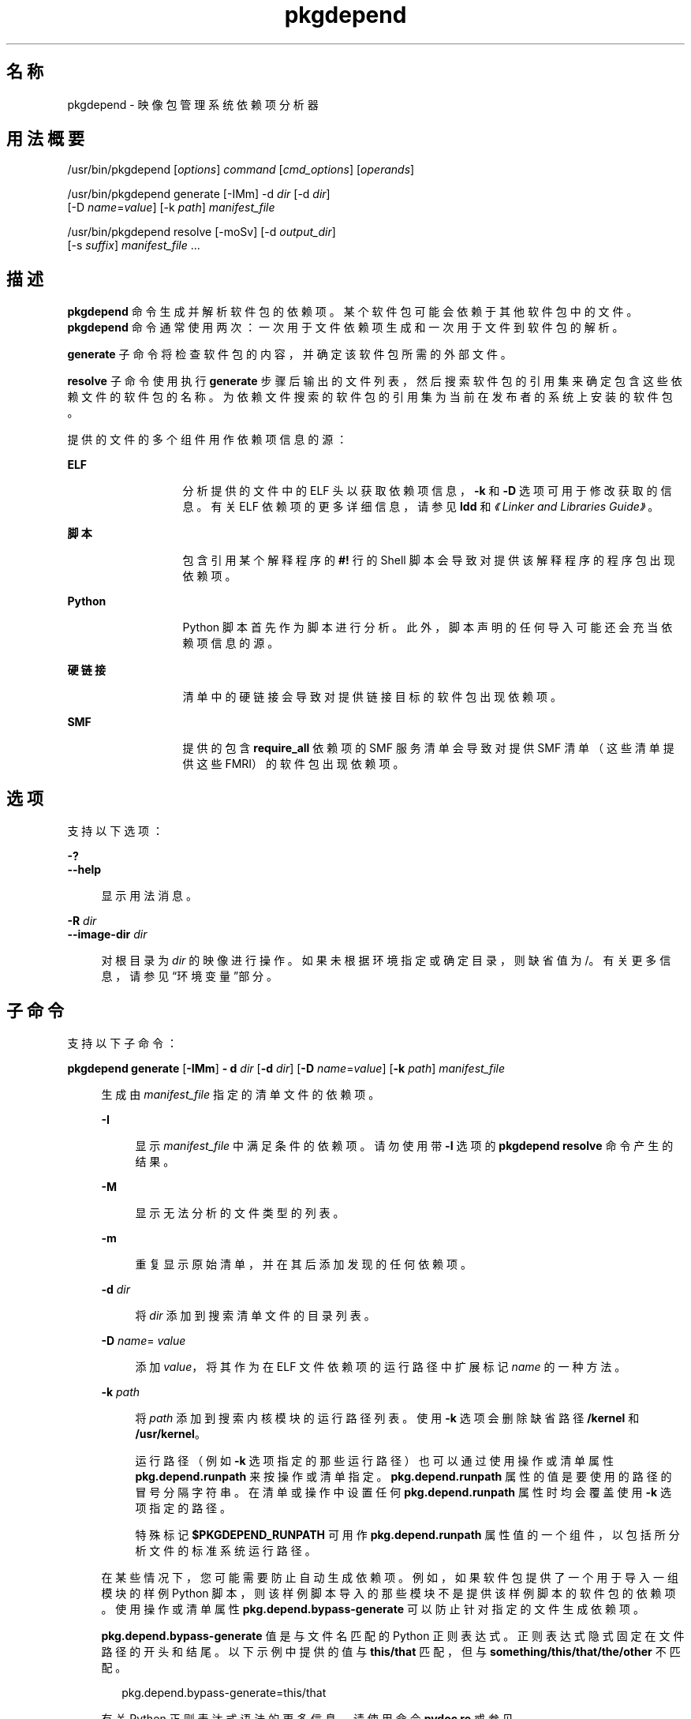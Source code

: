 '\" te
.\" Copyright (c) 2007, 2012, Oracle and/or its affiliates.All rights reserved.
.TH pkgdepend 1 "2012 年 6 月 22 日" "SunOS 5.11" "用户命令"
.SH 名称
pkgdepend \- 映像包管理系统依赖项分析器
.SH 用法概要
.LP
.nf
/usr/bin/pkgdepend [\fIoptions\fR] \fIcommand\fR [\fIcmd_options\fR] [\fIoperands\fR]
.fi

.LP
.nf
/usr/bin/pkgdepend generate [-IMm] -d \fIdir\fR [-d \fIdir\fR]
    [-D \fIname\fR=\fIvalue\fR] [-k \fIpath\fR] \fImanifest_file\fR
.fi

.LP
.nf
/usr/bin/pkgdepend resolve [-moSv] [-d \fIoutput_dir\fR]
    [-s \fIsuffix\fR] \fImanifest_file\fR ...
.fi

.SH 描述
.sp
.LP
\fBpkgdepend\fR 命令生成并解析软件包的依赖项。某个软件包可能会依赖于其他软件包中的文件。\fBpkgdepend\fR 命令通常使用两次：一次用于文件依赖项生成和一次用于文件到软件包的解析。
.sp
.LP
\fBgenerate\fR 子命令将检查软件包的内容，并确定该软件包所需的外部文件。
.sp
.LP
\fBresolve\fR 子命令使用执行 \fBgenerate\fR 步骤后输出的文件列表，然后搜索软件包的引用集来确定包含这些依赖文件的软件包的名称。为依赖文件搜索的软件包的引用集为当前在发布者的系统上安装的软件包。
.sp
.LP
提供的文件的多个组件用作依赖项信息的源：
.sp
.ne 2
.mk
.na
\fBELF\fR
.ad
.RS 13n
.rt  
分析提供的文件中的 ELF 头以获取依赖项信息，\fB-k\fR 和 \fB-D\fR 选项可用于修改获取的信息。有关 ELF 依赖项的更多详细信息，请参见 \fBldd\fR 和\fI《Linker and Libraries Guide》\fR。
.RE

.sp
.ne 2
.mk
.na
\fB脚本\fR
.ad
.RS 13n
.rt  
包含引用某个解释程序的 \fB#!\fR 行的 Shell 脚本会导致对提供该解释程序的程序包出现依赖项。
.RE

.sp
.ne 2
.mk
.na
\fBPython\fR
.ad
.RS 13n
.rt  
Python 脚本首先作为脚本进行分析。此外，脚本声明的任何导入可能还会充当依赖项信息的源。
.RE

.sp
.ne 2
.mk
.na
\fB硬链接\fR
.ad
.RS 13n
.rt  
清单中的硬链接会导致对提供链接目标的软件包出现依赖项。
.RE

.sp
.ne 2
.mk
.na
\fBSMF\fR
.ad
.RS 13n
.rt  
提供的包含 \fBrequire_all \fR 依赖项的 SMF 服务清单会导致对提供 SMF 清单（这些清单提供这些 FMRI）的软件包出现依赖项。
.RE

.SH 选项
.sp
.LP
支持以下选项：
.sp
.ne 2
.mk
.na
\fB\fB-?\fR\fR
.ad
.br
.na
\fB\fB--help\fR\fR
.ad
.sp .6
.RS 4n
显示用法消息。
.RE

.sp
.ne 2
.mk
.na
\fB\fB-R\fR \fIdir\fR\fR
.ad
.br
.na
\fB\fB--image-dir\fR \fIdir\fR\fR
.ad
.sp .6
.RS 4n
对根目录为 \fIdir\fR 的映像进行操作。如果未根据环境指定或确定目录，则缺省值为 /。有关更多信息，请参见“环境变量”部分。
.RE

.SH 子命令
.sp
.LP
支持以下子命令：
.sp
.ne 2
.mk
.na
\fB\fBpkgdepend generate\fR [\fB-IMm\fR] \fB- d\fR \fIdir\fR [\fB-d\fR \fIdir\fR] [\fB-D\fR \fIname\fR=\fIvalue\fR] [\fB-k\fR \fIpath\fR] \fImanifest_file\fR\fR
.ad
.sp .6
.RS 4n
生成由 \fImanifest_file\fR 指定的清单文件的依赖项。
.sp
.ne 2
.mk
.na
\fB\fB-I\fR\fR
.ad
.sp .6
.RS 4n
显示 \fImanifest_file\fR 中满足条件的依赖项。请勿使用带 \fB-I\fR 选项的 \fBpkgdepend resolve\fR 命令产生的结果。
.RE

.sp
.ne 2
.mk
.na
\fB\fB-M\fR\fR
.ad
.sp .6
.RS 4n
显示无法分析的文件类型的列表。
.RE

.sp
.ne 2
.mk
.na
\fB\fB-m\fR\fR
.ad
.sp .6
.RS 4n
重复显示原始清单，并在其后添加发现的任何依赖项。
.RE

.sp
.ne 2
.mk
.na
\fB\fB-d\fR \fIdir\fR\fR
.ad
.sp .6
.RS 4n
将 \fIdir\fR 添加到搜索清单文件的目录列表。
.RE

.sp
.ne 2
.mk
.na
\fB\fB-D\fR \fIname\fR=\fI value\fR\fR
.ad
.sp .6
.RS 4n
添加 \fIvalue\fR，将其作为在 ELF 文件依赖项的运行路径中扩展标记 \fIname\fR 的一种方法。
.RE

.sp
.ne 2
.mk
.na
\fB\fB-k\fR \fIpath\fR\fR
.ad
.sp .6
.RS 4n
将 \fIpath\fR 添加到搜索内核模块的运行路径列表。使用 \fB-k\fR 选项会删除缺省路径 \fB/kernel\fR 和 \fB/usr/kernel\fR。
.sp
运行路径（例如 \fB-k\fR 选项指定的那些运行路径）也可以通过使用操作或清单属性 \fBpkg.depend.runpath\fR 来按操作或清单指定。\fBpkg.depend.runpath \fR 属性的值是要使用的路径的冒号分隔字符串。在清单或操作中设置任何 \fBpkg.depend.runpath\fR 属性时均会覆盖使用 \fB-k\fR 选项指定的路径。
.sp
特殊标记 \fB$PKGDEPEND_RUNPATH\fR 可用作 \fBpkg.depend.runpath\fR 属性值的一个组件，以包括所分析文件的标准系统运行路径。
.RE

在某些情况下，您可能需要防止自动生成依赖项。例如，如果软件包提供了一个用于导入一组模块的样例 Python 脚本，则该样例脚本导入的那些模块不是提供该样例脚本的软件包的依赖项。使用操作或清单属性 \fBpkg.depend.bypass-generate\fR 可以防止针对指定的文件生成依赖项。
.sp
\fBpkg.depend.bypass-generate\fR 值是与文件名匹配的 Python 正则表达式。正则表达式隐式固定在文件路径的开头和结尾。以下示例中提供的值与 \fBthis/that\fR 匹配，但与 \fBsomething/this/that/the/other\fR 不匹配。
.sp
.in +2
.nf
pkg.depend.bypass-generate=this/that
.fi
.in -2

有关 Python 正则表达式语法的更多信息，请使用命令 \fBpydoc re\fR 或参见 \fBhttp://docs.python.org/dev/howto/regex.html\fR 中更为完整的文档。
.sp
当 \fBpkgdepend generate\fR 输入清单包含 SMF 清单文件时，由这些 SMF 清单文件声明的任何 SMF 服务或实例都将包括在 \fBpkgdepend\fR 输出中。这些 SMF 服务或实例以名称为 \fBorg.opensolaris.smf.fmri\fR 的 \fBset\fR 操作的形式包括在输出中。
.RE

.sp
.ne 2
.mk
.na
\fB\fBpkgdepend resolve\fR [\fB-moSv\fR] [\fB-d\fR \fIoutput_dir\fR] [\fB-s\fR \fI suffix\fR] \fImanifest_file\fR ...\fR
.ad
.sp .6
.RS 4n
将文件中的依赖项转换为提供这些文件的软件包中的依赖项。先根据命令行中给定的清单解析依赖项，然后再根据系统上安装的软件包进行解析。缺省情况下，每个清单的依赖项放置在名为 \fB\fImanifest_file\fR.res\fR 的文件中。
.sp
.ne 2
.mk
.na
\fB\fB-m\fR\fR
.ad
.sp .6
.RS 4n
将重复清单，删除 \fBgenerate\fR 步骤生成的任何依赖项，然后添加已解析的依赖项。
.RE

.sp
.ne 2
.mk
.na
\fB\fB-o\fR\fR
.ad
.sp .6
.RS 4n
将结果写入到标准输出。该选项旨在供用户使用。将此输出附加到某个文件可能会导致产生无效的清单。在用于清单处理的管道中使用时，强烈建议使用 \fB-d\fR 或 \fB-s\fR 选项，而不要使用 \fB-o\fR。
.RE

.sp
.ne 2
.mk
.na
\fB\fB-d\fR \fIoutput_dir\fR\fR
.ad
.sp .6
.RS 4n
将单独文件中提供的每个清单的已解析依赖项写入 \fIoutput_dir\fR 中。缺省情况下，每个文件与清单（该清单是写入该文件的依赖项的源）具有相同的基名。
.RE

.sp
.ne 2
.mk
.na
\fB\fB-s\fR \fIsuffix\fR\fR
.ad
.sp .6
.RS 4n
对于每个输出文件，将 \fIsuffix\fR 附加到文件（该文件是解析的依赖项的源）的基名。如果 \fIsuffix\fR 不是 \fI\&.suffix\fR 格式，则会将句点 (.) 附加到 \fIsuffix\fR 的前面。
.RE

.sp
.ne 2
.mk
.na
\fB\fB-S\fR\fR
.ad
.sp .6
.RS 4n
只根据命令行上指定的清单进行解析，而不根据系统上安装的清单进行解析。
.RE

.sp
.ne 2
.mk
.na
\fB\fB-v\fR\fR
.ad
.sp .6
.RS 4n
将包括其他软件包依赖项调试元数据。
.RE

.RE

.SH 示例
.LP
\fB示例 1 \fR生成依赖项
.sp
.LP
为 \fBfoo\fR 中写入的清单（其内容目录在 \fB\&./bar/baz\fR 中）生成依赖项，并将结果存储在 \fBfoo fdeps\fR 中。

.sp
.in +2
.nf
$ \fBpkgdepend generate -d ./bar/baz foo > foo.fdeps\fR
.fi
.in -2
.sp

.LP
\fB示例 2 \fR解析依赖项
.sp
.LP
根据彼此的情况和当前系统上安装的软件包来解析 \fBfoo.fdeps\fR 和 \fB bar.fdeps\fR 中的文件依赖项。

.sp
.in +2
.nf
$ \fBpkgdepend resolve foo.fdeps bar.fdeps\fR
$ \fBls *.res\fR
foo.fdeps.res    bar.fdeps.res
.fi
.in -2
.sp

.LP
\fB示例 3 \fR生成并解析两个清单的依赖项
.sp
.LP
生成两个清单（\fBfoo\fR 和 \fB bar\fR）的文件依赖项，并保留原始清单中的所有信息。然后解析文件依赖项，并将生成的清单放置在 \fB\&./res \fR中。这些生成的清单可以和 \fBpkgsend publish\fR 一起使用。

.sp
.in +2
.nf
$ \fBpkgdepend generate -d /proto/foo -m foo > ./deps/foo\fR
$ \fBpkgdepend generate -d /proto/bar -m bar > ./deps/bar\fR
$ \fBpkgdepend resolve -m -d ./res ./deps/foo ./deps/bar\fR
$ \fBls ./res\fR
foo    bar
.fi
.in -2
.sp

.LP
\fB示例 4 \fR将值添加到 ELF 文件依赖项的标记
.sp
.LP
在为 \fBfoo\fR 中写入的清单（其内容目录在 / 中）生成依赖项时，将 ELF 文件中运行路径内的所有 \fBPLATFORM\fR 标记替换为 \fBsun4v\fR 和 \fBsun4u\fR。

.sp
.in +2
.nf
$ \fBpkgdepend generate -d / -D 'PLATFORM=sun4v' -D 'PLATFORM=sun4u' foo\fR
.fi
.in -2
.sp

.LP
\fB示例 5 \fR指定内核模块目录
.sp
.LP
在为 \fB foo\fR 中写入的清单（其内容目录在 / 中）生成依赖项时，将 \fB/kmod\fR 指定为要在其中查找内核模块的目录。

.sp
.in +2
.nf
$ \fBpkgdepend generate -d / -k /kmod foo\fR
.fi
.in -2
.sp

.LP
\fB示例 6 \fR绕过依赖项生成
.sp
.LP
将 \fBopt/python\fR 附加到给定 Python 脚本的标准 Python 运行路径，然后根据名称为 \fBtest\fR 的所有 Python 模块绕过作为 \fBopt/python/foo/file.py \fR 提供的文件的依赖项生成。

.sp
.LP
避免针对 \fBusr/lib/python2.6/vendor-packages/xdg \fR 中提供的任何文件生成依赖项。

.sp
.in +2
.nf
$ \fBcat manifest.py\fR
set name=pkg.fmri value=pkg:/mypackage@1.0,1.0
set name=pkg.summary value="My test package"
dir path=opt mode=0755 group=sys owner=root
dir path=opt/python mode=0755 group=sys owner=root
dir path=opt/python/foo mode=0755 group=sys owner=root
file NOHASH path=opt/python/__init__.py mode=0644 group=sys owner=root
file NOHASH path=opt/python/foo/__init__.py mode=0644 group=sys owner=root
#
# Add runpath and bypass-generate attributes:
#
file NOHASH path=opt/python/foo/file.py mode=0644 group=sys owner=root \e
    pkg.depend.bypass-generate=.*/test.py.* \e
    pkg.depend.bypass-generate=.*/testmodule.so \e
    pkg.depend.bypass-generate=.*/test.so \e
    pkg.depend.bypass-generate=usr/lib/python2.6/vendor-packages/xdg/.* \e
    pkg.depend.runpath=$PKGDEPEND_RUNPATH:/opt/python

$ \fBpkgdepend generate -d proto manifest.py\fR
.fi
.in -2
.sp

.SH 环境变量
.sp
.ne 2
.mk
.na
\fB\fBPKG_IMAGE\fR\fR
.ad
.RS 13n
.rt  
指定包含要用于软件包操作的映像的目录。如果指定 \fB-R\fR，则忽略该值。
.RE

.SH 退出状态
.sp
.LP
将返回以下退出值：
.sp
.ne 2
.mk
.na
\fB\fB0\fR\fR
.ad
.RS 6n
.rt  
一切正常工作。
.RE

.sp
.ne 2
.mk
.na
\fB\fB1\fR\fR
.ad
.RS 6n
.rt  
出现错误。
.RE

.sp
.ne 2
.mk
.na
\fB\fB2\fR\fR
.ad
.RS 6n
.rt  
指定的命令行选项无效。
.RE

.sp
.ne 2
.mk
.na
\fB\fB99\fR\fR
.ad
.RS 6n
.rt  
发生了意外的异常。
.RE

.SH 属性
.sp
.LP
有关下列属性的说明，请参见 \fBattributes\fR(5)：
.sp

.sp
.TS
tab() box;
cw(2.75i) |cw(2.75i) 
lw(2.75i) |lw(2.75i) 
.
属性类型属性值
_
可用性\fBpackage/pkg\fR
_
接口稳定性Uncommitted（未确定）
.TE

.SH 另请参见
.sp
.LP
\fBpkg\fR(5)
.sp
.LP
\fBhttp://hub.opensolaris.org/bin/view/Project+pkg/\fR
